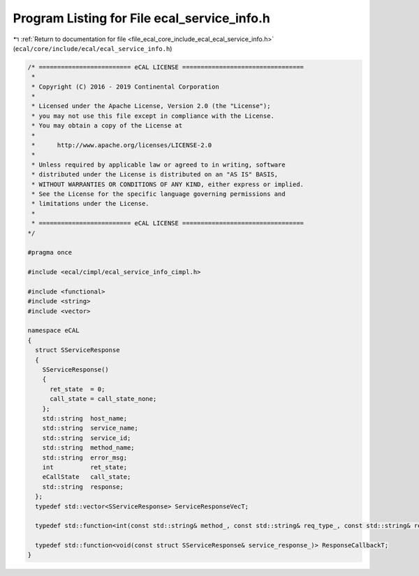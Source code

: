 
.. _program_listing_file_ecal_core_include_ecal_ecal_service_info.h:

Program Listing for File ecal_service_info.h
============================================

|exhale_lsh| :ref:`Return to documentation for file <file_ecal_core_include_ecal_ecal_service_info.h>` (``ecal/core/include/ecal/ecal_service_info.h``)

.. |exhale_lsh| unicode:: U+021B0 .. UPWARDS ARROW WITH TIP LEFTWARDS

.. code-block:: cpp

   /* ========================= eCAL LICENSE =================================
    *
    * Copyright (C) 2016 - 2019 Continental Corporation
    *
    * Licensed under the Apache License, Version 2.0 (the "License");
    * you may not use this file except in compliance with the License.
    * You may obtain a copy of the License at
    * 
    *      http://www.apache.org/licenses/LICENSE-2.0
    * 
    * Unless required by applicable law or agreed to in writing, software
    * distributed under the License is distributed on an "AS IS" BASIS,
    * WITHOUT WARRANTIES OR CONDITIONS OF ANY KIND, either express or implied.
    * See the License for the specific language governing permissions and
    * limitations under the License.
    *
    * ========================= eCAL LICENSE =================================
   */
   
   #pragma once
   
   #include <ecal/cimpl/ecal_service_info_cimpl.h>
   
   #include <functional>
   #include <string>
   #include <vector>
   
   namespace eCAL
   {
     struct SServiceResponse
     {
       SServiceResponse()
       {
         ret_state  = 0;
         call_state = call_state_none;
       };
       std::string  host_name;      
       std::string  service_name;   
       std::string  service_id;     
       std::string  method_name;    
       std::string  error_msg;      
       int          ret_state;      
       eCallState   call_state;     
       std::string  response;       
     };
     typedef std::vector<SServiceResponse> ServiceResponseVecT; 
   
     typedef std::function<int(const std::string& method_, const std::string& req_type_, const std::string& resp_type_, const std::string& request_, std::string& response_)> MethodCallbackT;
   
     typedef std::function<void(const struct SServiceResponse& service_response_)> ResponseCallbackT;
   }
